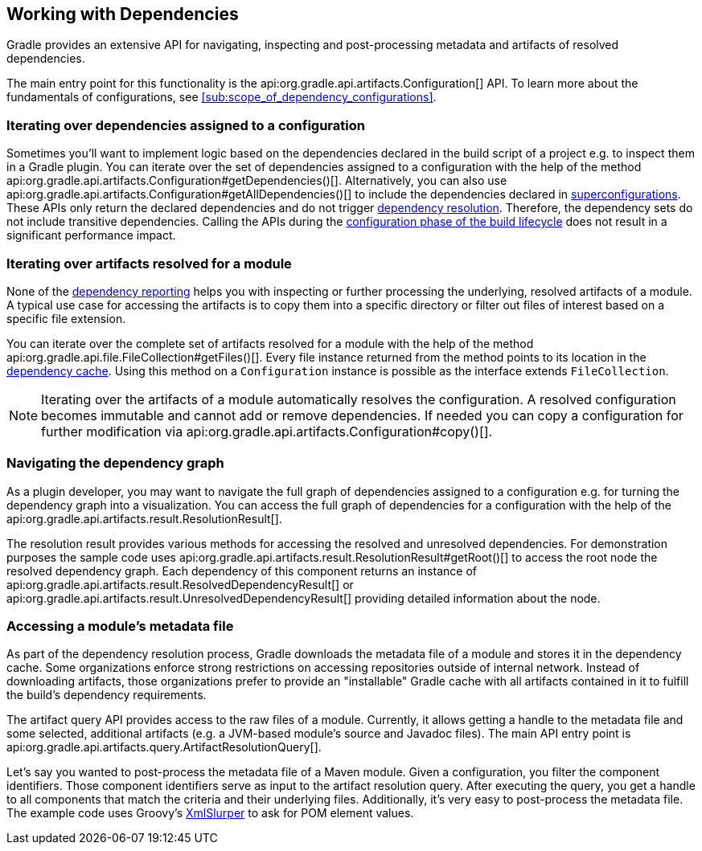 // Copyright 2018 the original author or authors.
//
// Licensed under the Apache License, Version 2.0 (the "License");
// you may not use this file except in compliance with the License.
// You may obtain a copy of the License at
//
//      http://www.apache.org/licenses/LICENSE-2.0
//
// Unless required by applicable law or agreed to in writing, software
// distributed under the License is distributed on an "AS IS" BASIS,
// WITHOUT WARRANTIES OR CONDITIONS OF ANY KIND, either express or implied.
// See the License for the specific language governing permissions and
// limitations under the License.

[[working_with_dependencies]]
== Working with Dependencies

Gradle provides an extensive API for navigating, inspecting and post-processing metadata and artifacts of resolved dependencies.

The main entry point for this functionality is the api:org.gradle.api.artifacts.Configuration[] API. To learn more about the fundamentals of configurations, see <<sub:scope_of_dependency_configurations>>.

=== Iterating over dependencies assigned to a configuration

Sometimes you'll want to implement logic based on the dependencies declared in the build script of a project e.g. to inspect them in a Gradle plugin. You can iterate over the set of dependencies assigned to a configuration with the help of the method api:org.gradle.api.artifacts.Configuration#getDependencies()[]. Alternatively, you can also use api:org.gradle.api.artifacts.Configuration#getAllDependencies()[] to include the dependencies declared in <<sub:inheriting_dependencies_from_other_configurations,superconfigurations>>. These APIs only return the declared dependencies and do not trigger <<sec:dependency_resolution,dependency resolution>>. Therefore, the dependency sets do not include transitive dependencies. Calling the APIs during the <<sec:build_phases,configuration phase of the build lifecycle>> does not result in a significant performance impact.

++++
<sample id="iterating-dependencies" dir="userguide/dependencyManagement/workingWithDependencies/iterateDependencies" title="Iterating over the dependencies assigned to a configuration">
    <sourcefile file="build.gradle" snippet="iteration-task" />
</sample>
++++

=== Iterating over artifacts resolved for a module

None of the <<inspecting_dependencies,dependency reporting>> helps you with inspecting or further processing the underlying, resolved artifacts of a module. A typical use case for accessing the artifacts is to copy them into a specific directory or filter out files of interest based on a specific file extension.

You can iterate over the complete set of artifacts resolved for a module with the help of the method api:org.gradle.api.file.FileCollection#getFiles()[]. Every file instance returned from the method points to its location in the <<dependency_cache,dependency cache>>. Using this method on a `Configuration` instance is possible as the interface extends `FileCollection`.

++++
<sample id="iterating-artifacts" dir="userguide/dependencyManagement/workingWithDependencies/iterateArtifacts" title="Iterating over the artifacts resolved for a module">
    <sourcefile file="build.gradle" snippet="iteration-task" />
</sample>
++++

[NOTE]
====
Iterating over the artifacts of a module automatically resolves the configuration. A resolved configuration becomes immutable and cannot add or remove dependencies. If needed you can copy a configuration for further modification via api:org.gradle.api.artifacts.Configuration#copy()[].
====

=== Navigating the dependency graph

As a plugin developer, you may want to navigate the full graph of dependencies assigned to a configuration e.g. for turning the dependency graph into a visualization. You can access the full graph of dependencies for a configuration with the help of the api:org.gradle.api.artifacts.result.ResolutionResult[].

The resolution result provides various methods for accessing the resolved and unresolved dependencies. For demonstration purposes the sample code uses api:org.gradle.api.artifacts.result.ResolutionResult#getRoot()[] to access the root node the resolved dependency graph. Each dependency of this component returns an instance of api:org.gradle.api.artifacts.result.ResolvedDependencyResult[] or api:org.gradle.api.artifacts.result.UnresolvedDependencyResult[] providing detailed information about the node.

++++
<sample id="walking-dependency-graph" dir="userguide/dependencyManagement/workingWithDependencies/walkGraph" title="Walking the resolved and unresolved dependencies of a configuration">
    <sourcefile file="build.gradle" snippet="walk-task" />
</sample>
++++

=== Accessing a module’s metadata file

As part of the dependency resolution process, Gradle downloads the metadata file of a module and stores it in the dependency cache. Some organizations enforce strong restrictions on accessing repositories outside of internal network. Instead of downloading artifacts, those organizations prefer to provide an "installable" Gradle cache with all artifacts contained in it to fulfill the build's dependency requirements.

The artifact query API provides access to the raw files of a module. Currently, it allows getting a handle to the metadata file and some selected, additional artifacts (e.g. a JVM-based module's source and Javadoc files). The main API entry point is api:org.gradle.api.artifacts.query.ArtifactResolutionQuery[].

Let's say you wanted to post-process the metadata file of a Maven module. Given a configuration, you filter the component identifiers. Those component identifiers serve as input to the artifact resolution query. After executing the query, you get a handle to all components that match the criteria and their underlying files. Additionally, it's very easy to post-process the metadata file. The example code uses Groovy's link:http://docs.groovy-lang.org/latest/html/api/groovy/util/XmlSlurper.html[XmlSlurper] to ask for POM element values.

++++
<sample id="accessingMetadataArtifact" dir="userguide/dependencyManagement/workingWithDependencies/accessMetadataArtifact" title="Accessing a Maven module's metadata artifact">
    <sourcefile file="build.gradle" snippet="accessing-metadata-artifact" />
</sample>
++++
